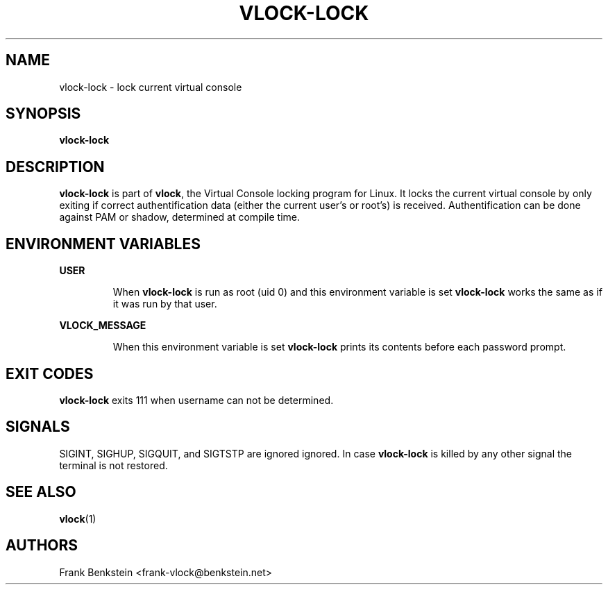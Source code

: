 .TH VLOCK-LOCK 8 "28 July 2007" "Linux" "Linux Programmer's Manual"
.SH NAME
vlock-lock \- lock current virtual console
.SH SYNOPSIS
.B vlock-lock
.SH DESCRIPTION
\fBvlock-lock\fR is part of \fBvlock\fR, the Virtual Console locking program
for Linux.  It locks the current virtual console by only exiting if correct
authentification data (either the current user's or root's) is received.
Authentification can be done against PAM or shadow, determined at compile time.
.SH ENVIRONMENT VARIABLES
.B USER
.IP
When \fBvlock-lock\fR is run as root (uid 0) and this environment variable is
set \fBvlock-lock\fR works the same as if it was run by that user.
.PP
.B VLOCK_MESSAGE
.IP
When this environment variable is set \fBvlock-lock\fR prints its contents
before each password prompt.
.SH "EXIT CODES"
\fBvlock-lock\fR exits 111 when username can not be determined.
.SH SIGNALS
SIGINT, SIGHUP, SIGQUIT, and SIGTSTP are ignored ignored.  In case
\fBvlock-lock\fR is killed by any other signal the terminal is not restored.
.SH "SEE ALSO"
.BR vlock (1)
.SH AUTHORS
Frank Benkstein <frank-vlock@benkstein.net>
